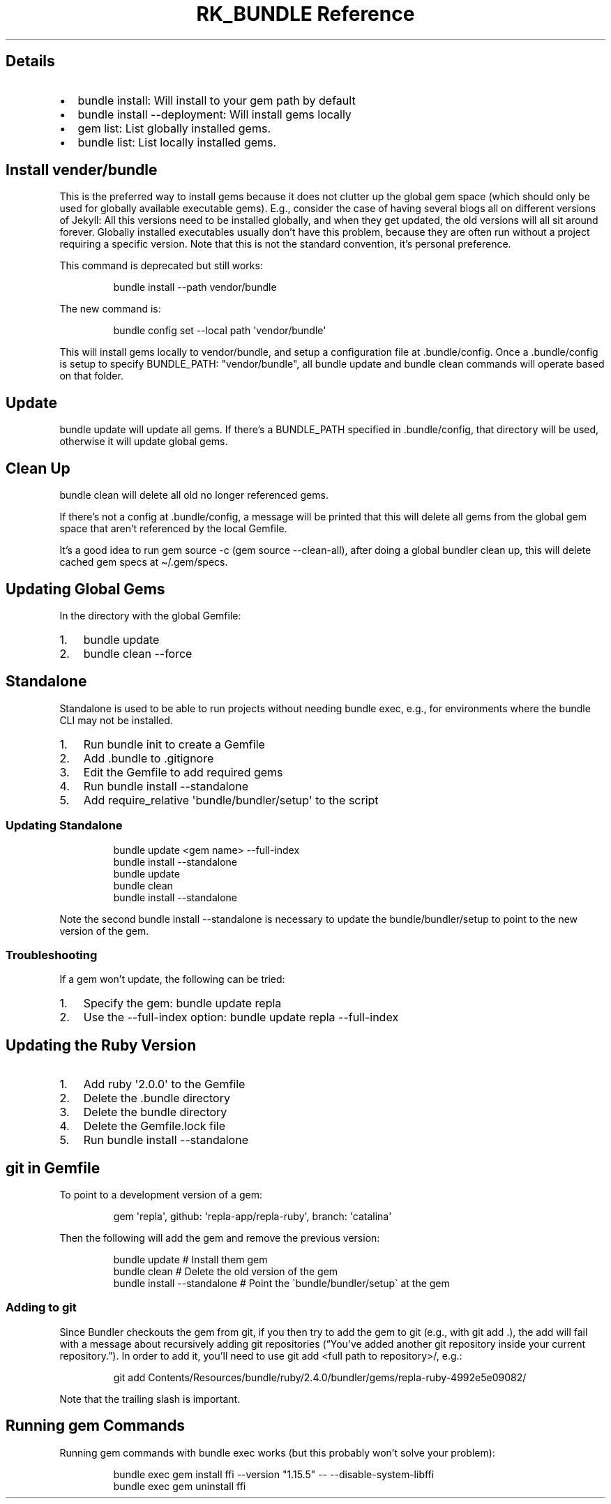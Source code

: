 .\" Automatically generated by Pandoc 3.6
.\"
.TH "RK_BUNDLE Reference" "" "" ""
.SH Details
.IP \[bu] 2
\f[CR]bundle install\f[R]: Will install to your gem path by default
.IP \[bu] 2
\f[CR]bundle install \-\-deployment\f[R]: Will install gems locally
.IP \[bu] 2
\f[CR]gem list\f[R]: List globally installed gems.
.IP \[bu] 2
\f[CR]bundle list\f[R]: List locally installed gems.
.SH Install \f[CR]vender/bundle\f[R]
This is the preferred way to install gems because it does not clutter up
the global gem space (which should only be used for globally available
executable gems).
E.g., consider the case of having several blogs all on different
versions of Jekyll: All this versions need to be installed globally, and
when they get updated, the old versions will all sit around forever.
Globally installed executables usually don\[cq]t have this problem,
because they are often run without a project requiring a specific
version.
Note that this is not the standard convention, it\[cq]s personal
preference.
.PP
This command is deprecated but still works:
.IP
.EX
bundle install \-\-path vendor/bundle
.EE
.PP
The new command is:
.IP
.EX
bundle config set \-\-local path \[aq]vendor/bundle\[aq]
.EE
.PP
This will install gems locally to \f[CR]vendor/bundle\f[R], and setup a
configuration file at \f[CR].bundle/config\f[R].
Once a \f[CR].bundle/config\f[R] is setup to specify
\f[CR]BUNDLE_PATH: \[dq]vendor/bundle\[dq]\f[R], all
\f[CR]bundle update\f[R] and \f[CR]bundle clean\f[R] commands will
operate based on that folder.
.SH Update
\f[CR]bundle update\f[R] will update all gems.
If there\[cq]s a \f[CR]BUNDLE_PATH\f[R] specified in
\f[CR].bundle/config\f[R], that directory will be used, otherwise it
will update global gems.
.SH Clean Up
\f[CR]bundle clean\f[R] will delete all old no longer referenced gems.
.PP
If there\[cq]s not a config at \f[CR].bundle/config\f[R], a message will
be printed that this will delete all gems from the global gem space that
aren\[cq]t referenced by the local \f[CR]Gemfile\f[R].
.PP
It\[cq]s a good idea to run \f[CR]gem source \-c\f[R]
(\f[CR]gem source \-\-clean\-all\f[R]), after doing a global bundler
clean up, this will delete cached gem specs at
\f[CR]\[ti]/.gem/specs\f[R].
.SH Updating Global Gems
In the directory with the global \f[CR]Gemfile\f[R]:
.IP "1." 3
\f[CR]bundle update\f[R]
.IP "2." 3
\f[CR]bundle clean \-\-force\f[R]
.SH Standalone
Standalone is used to be able to run projects without needing
\f[CR]bundle exec\f[R], e.g., for environments where the
\f[CR]bundle\f[R] CLI may not be installed.
.IP "1." 3
Run \f[CR]bundle init\f[R] to create a \f[CR]Gemfile\f[R]
.IP "2." 3
Add \f[CR].bundle\f[R] to \f[CR].gitignore\f[R]
.IP "3." 3
Edit the \f[CR]Gemfile\f[R] to add required gems
.IP "4." 3
Run \f[CR]bundle install \-\-standalone\f[R]
.IP "5." 3
Add \f[CR]require_relative \[aq]bundle/bundler/setup\[aq]\f[R] to the
script
.SS Updating Standalone
.IP
.EX
bundle update <gem name> \-\-full\-index
bundle install \-\-standalone
bundle update
bundle clean
bundle install \-\-standalone
.EE
.PP
Note the second \f[CR]bundle install \-\-standalone\f[R] is necessary to
update the \f[CR]bundle/bundler/setup\f[R] to point to the new version
of the gem.
.SS Troubleshooting
If a gem won\[cq]t update, the following can be tried:
.IP "1." 3
Specify the gem: \f[CR]bundle update repla\f[R]
.IP "2." 3
Use the \f[CR]\-\-full\-index\f[R] option:
\f[CR]bundle update repla \-\-full\-index\f[R]
.SH Updating the Ruby Version
.IP "1." 3
Add \f[CR]ruby \[aq]2.0.0\[aq]\f[R] to the \f[CR]Gemfile\f[R]
.IP "2." 3
Delete the \f[CR].bundle\f[R] directory
.IP "3." 3
Delete the \f[CR]bundle\f[R] directory
.IP "4." 3
Delete the \f[CR]Gemfile.lock\f[R] file
.IP "5." 3
Run \f[CR]bundle install \-\-standalone\f[R]
.SH \f[CR]git\f[R] in Gemfile
To point to a development version of a gem:
.IP
.EX
gem \[aq]repla\[aq], github: \[aq]repla\-app/repla\-ruby\[aq], branch: \[aq]catalina\[aq]
.EE
.PP
Then the following will add the gem and remove the previous version:
.IP
.EX
bundle update # Install them gem
bundle clean # Delete the old version of the gem
bundle install \-\-standalone # Point the \[ga]bundle/bundler/setup\[ga] at the gem
.EE
.SS Adding to \f[CR]git\f[R]
Since Bundler checkouts the gem from git, if you then try to add the gem
to git (e.g., with \f[CR]git add .\f[R]), the add will fail with a
message about recursively adding git repositories (\[lq]You\[cq]ve added
another git repository inside your current repository.\[rq]).
In order to add it, you\[cq]ll need to use
\f[CR]git add <full path to repository>/\f[R], e.g.:
.IP
.EX
git add Contents/Resources/bundle/ruby/2.4.0/bundler/gems/repla\-ruby\-4992e5e09082/
.EE
.PP
Note that the trailing slash is important.
.SH Running \f[CR]gem\f[R] Commands
Running \f[CR]gem\f[R] commands with \f[CR]bundle exec\f[R] works (but
this probably won\[cq]t solve your problem):
.IP
.EX
bundle exec gem install ffi \-\-version \[dq]1.15.5\[dq] \-\- \-\-disable\-system\-libffi
bundle exec gem uninstall ffi
.EE
